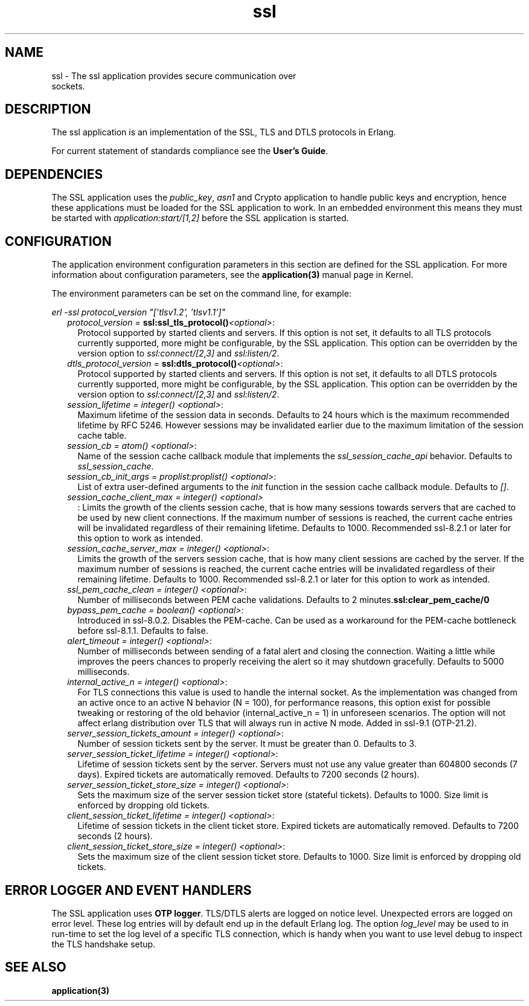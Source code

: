 .TH ssl 7 "ssl 9.6.2.3" "Ericsson AB" "Erlang Application Definition"
.SH NAME
ssl \- The ssl application provides secure communication over
  sockets.
.SH DESCRIPTION
.LP
The ssl application is an implementation of the SSL, TLS and DTLS protocols in Erlang\&.
.LP
For current statement of standards compliance see the \fBUser\&'s Guide\fR\&\&.
.SH "DEPENDENCIES"

.LP
The SSL application uses the \fIpublic_key\fR\&, \fIasn1\fR\& and Crypto application to handle public keys and encryption, hence these applications must be loaded for the SSL application to work\&. In an embedded environment this means they must be started with \fIapplication:start/[1,2]\fR\& before the SSL application is started\&.
.SH "CONFIGURATION"

.LP
The application environment configuration parameters in this section are defined for the SSL application\&. For more information about configuration parameters, see the \fBapplication(3)\fR\& manual page in Kernel\&.
.LP
The environment parameters can be set on the command line, for example:
.LP
\fIerl -ssl protocol_version "[\&'tlsv1\&.2\&', \&'tlsv1\&.1\&']"\fR\&
.RS 2
.TP 2
.B
\fIprotocol_version = \fR\&\fBssl:ssl_tls_protocol()\fR\&\fI<optional>\fR\&:
Protocol supported by started clients and servers\&. If this option is not set, it defaults to all TLS protocols currently supported, more might be configurable, by the SSL application\&. This option can be overridden by the version option to \fIssl:connect/[2,3]\fR\& and \fIssl:listen/2\fR\&\&.
.TP 2
.B
\fIdtls_protocol_version = \fR\&\fBssl:dtls_protocol()\fR\&\fI<optional>\fR\&:
Protocol supported by started clients and servers\&. If this option is not set, it defaults to all DTLS protocols currently supported, more might be configurable, by the SSL application\&. This option can be overridden by the version option to \fIssl:connect/[2,3]\fR\& and \fIssl:listen/2\fR\&\&.
.TP 2
.B
\fIsession_lifetime = integer() <optional>\fR\&:
Maximum lifetime of the session data in seconds\&. Defaults to 24 hours which is the maximum recommended lifetime by RFC 5246\&. However sessions may be invalidated earlier due to the maximum limitation of the session cache table\&.
.TP 2
.B
\fIsession_cb = atom() <optional>\fR\&:
Name of the session cache callback module that implements the \fIssl_session_cache_api\fR\& behavior\&. Defaults to \fIssl_session_cache\fR\&\&.
.TP 2
.B
\fIsession_cb_init_args = proplist:proplist() <optional>\fR\&:
List of extra user-defined arguments to the \fIinit\fR\& function in the session cache callback module\&. Defaults to \fI[]\fR\&\&.
.TP 2
.B
\fIsession_cache_client_max = integer() <optional>\fR\&
.br
:
Limits the growth of the clients session cache, that is how many sessions towards servers that are cached to be used by new client connections\&. If the maximum number of sessions is reached, the current cache entries will be invalidated regardless of their remaining lifetime\&. Defaults to 1000\&. Recommended ssl-8\&.2\&.1 or later for this option to work as intended\&.
.TP 2
.B
\fIsession_cache_server_max = integer() <optional>\fR\&:
Limits the growth of the servers session cache, that is how many client sessions are cached by the server\&. If the maximum number of sessions is reached, the current cache entries will be invalidated regardless of their remaining lifetime\&. Defaults to 1000\&. Recommended ssl-8\&.2\&.1 or later for this option to work as intended\&.
.TP 2
.B
\fIssl_pem_cache_clean = integer() <optional>\fR\&:
Number of milliseconds between PEM cache validations\&. Defaults to 2 minutes\&.\fBssl:clear_pem_cache/0\fR\&
.TP 2
.B
\fIbypass_pem_cache = boolean() <optional>\fR\&:
Introduced in ssl-8\&.0\&.2\&. Disables the PEM-cache\&. Can be used as a workaround for the PEM-cache bottleneck before ssl-8\&.1\&.1\&. Defaults to false\&.
.TP 2
.B
\fIalert_timeout = integer() <optional>\fR\&:
Number of milliseconds between sending of a fatal alert and closing the connection\&. Waiting a little while improves the peers chances to properly receiving the alert so it may shutdown gracefully\&. Defaults to 5000 milliseconds\&.
.TP 2
.B
\fIinternal_active_n = integer() <optional>\fR\&:
For TLS connections this value is used to handle the internal socket\&. As the implementation was changed from an active once to an active N behavior (N = 100), for performance reasons, this option exist for possible tweaking or restoring of the old behavior (internal_active_n = 1) in unforeseen scenarios\&. The option will not affect erlang distribution over TLS that will always run in active N mode\&. Added in ssl-9\&.1 (OTP-21\&.2)\&.
.TP 2
.B
\fIserver_session_tickets_amount = integer() <optional>\fR\&:
Number of session tickets sent by the server\&. It must be greater than 0\&. Defaults to 3\&.
.TP 2
.B
\fIserver_session_ticket_lifetime = integer() <optional>\fR\&:
Lifetime of session tickets sent by the server\&. Servers must not use any value greater than 604800 seconds (7 days)\&. Expired tickets are automatically removed\&. Defaults to 7200 seconds (2 hours)\&.
.TP 2
.B
\fIserver_session_ticket_store_size = integer() <optional>\fR\&:
Sets the maximum size of the server session ticket store (stateful tickets)\&. Defaults to 1000\&. Size limit is enforced by dropping old tickets\&.
.TP 2
.B
\fIclient_session_ticket_lifetime = integer() <optional>\fR\&:
Lifetime of session tickets in the client ticket store\&. Expired tickets are automatically removed\&. Defaults to 7200 seconds (2 hours)\&.
.TP 2
.B
\fIclient_session_ticket_store_size = integer() <optional>\fR\&:
Sets the maximum size of the client session ticket store\&. Defaults to 1000\&. Size limit is enforced by dropping old tickets\&.
.RE
.SH "ERROR LOGGER AND EVENT HANDLERS"

.LP
The SSL application uses \fBOTP logger\fR\&\&. TLS/DTLS alerts are logged on notice level\&. Unexpected errors are logged on error level\&. These log entries will by default end up in the default Erlang log\&. The option \fIlog_level\fR\& may be used to in run-time to set the log level of a specific TLS connection, which is handy when you want to use level debug to inspect the TLS handshake setup\&.
.SH "SEE ALSO"

.LP
\fBapplication(3)\fR\&